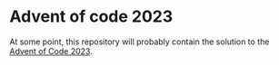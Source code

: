 * Advent of code 2023

At some point, this repository will probably contain the solution to the [[https://adventofcode.com/][Advent
of Code 2023]].
